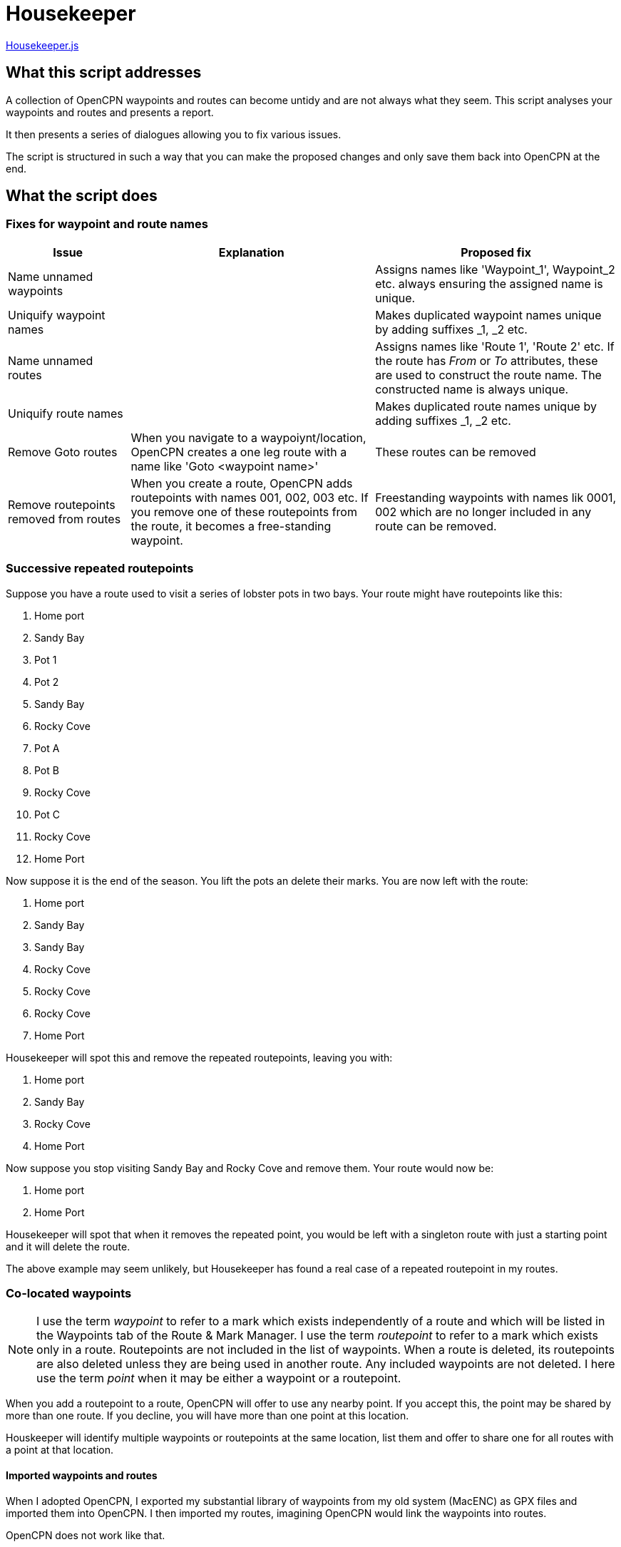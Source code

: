 = Housekeeper
:table-caption!:

https://github.com/antipole2/JavaScripts-shared/blob/main/Housekeeper/Housekeeper.js[Housekeeper.js]

== What this script addresses

A collection of OpenCPN waypoints and routes can become untidy and are not always what they seem.
This script analyses your waypoints and routes and presents a report.

It then presents a series of dialogues allowing you to fix various issues.

The script is structured in such a way that you can make the proposed changes and only save them back into OpenCPN at the end.


== What the script does

=== Fixes for waypoint and route names
[cols="1,2,2"]
|===
|Issue|Explanation|Proposed fix

|Name unnamed waypoints||Assigns names like 'Waypoint_1', Waypoint_2 etc. always ensuring the assigned name is unique.
|Uniquify waypoint names||Makes duplicated waypoint names unique by adding suffixes _1, _2 etc.
|Name unnamed routes||Assigns names like 'Route 1', 'Route 2' etc.
If the route has _From_ or _To_ attributes, these are used to construct the route name.  The constructed name is always unique.
|Uniquify route names||Makes duplicated route names unique by adding suffixes _1, _2 etc.
|Remove Goto routes|When you navigate to a waypoiynt/location, OpenCPN creates a one leg route with a name like 'Goto <waypoint name>'|These routes can be removed
|Remove routepoints removed from routes|When you create a route, OpenCPN adds routepoints with names 001, 002, 003 etc.
If you remove one of these routepoints from the route, it becomes a free-standing waypoint.|Freestanding waypoints with names lik 0001, 002 which are no longer included in any route can be removed.
|===

=== Successive repeated routepoints
Suppose you have a route used to visit a series of lobster pots in two bays.  Your route might have routepoints like this:

. Home port
. Sandy Bay
. Pot 1
. Pot 2
. Sandy Bay
. Rocky Cove
. Pot A
. Pot B
. Rocky Cove
. Pot C
. Rocky Cove
. Home Port

Now suppose it is the end of the season.
You lift the pots an delete their marks.
You are now left with the route:

. Home port
. Sandy Bay
. Sandy Bay
. Rocky Cove
. Rocky Cove
. Rocky Cove
. Home Port

Housekeeper will spot this and remove the repeated routepoints, leaving you with:

. Home port
. Sandy Bay
. Rocky Cove
. Home Port

Now suppose you stop visiting Sandy Bay and Rocky Cove and remove them.
Your route would now be:

. Home port
. Home Port

Housekeeper will spot that when it removes the repeated point, you would be left with a singleton route with just a starting point and it will delete the route.

The above example may seem unlikely, but Housekeeper has found a real case of a repeated routepoint in my routes.


=== Co-located waypoints

NOTE: I use the term _waypoint_ to refer to a mark which exists independently of a route and which will be listed in the Waypoints tab of the Route & Mark Manager.
I use the term _routepoint_ to refer to a mark which exists only in a route.  Routepoints are not included in the list of waypoints.  When a route is deleted, its routepoints are also deleted unless they are being used in another route.  Any included waypoints are not deleted.  I here use the term _point_ when it may be either a waypoint or a routepoint.

When you add a routepoint to a route, OpenCPN will offer to use any nearby point.
If you accept this, the point may be shared by more than one route.
If you decline, you will have more than one point at this location.

Houskeeper will identify multiple waypoints or routepoints at the same location, list them and offer to share one for all routes with a point at that location. 

==== Imported waypoints and routes

When I adopted OpenCPN, I exported my substantial library of waypoints from my old system (MacENC) as GPX files and imported them into OpenCPN.
I then imported my routes, imagining OpenCPN would link the waypoints into routes.

OpenCPN does not work like that.

When you add waypoints by importing them from a GPX file, OpenCPN creates new waypoints, even if waypoints with the same name already exist.

When you import a route from a GPX file, OpenCPN creates a new route with a set of routepoints, ignoring any existing waypoints or routes.

You can end up with multiple waypoints and routepoints at the same location.
These may exactly overlay each other and you may not even be aware there are multiple copies - unless you shift one of them.

In my case, Housekeeper found I had duplicate marks at several locations - as many as *eight* in some cases.
And if, when editing a route,  you accept the invitation to use a nearby mark, you will not know which of multiple marks at that location will be used.

WARNING: Mutiple duplicated marks are dangerous, in my opinion.  Suppose you need to move a mark because a channel has shifted or a new obstruction has been identified.  If you have multiple marks, they all need to be moved.  If some of them are hidden at the time you move the mark, they will retain their old location.  You may end up sailing a route with a mark in its old position.
